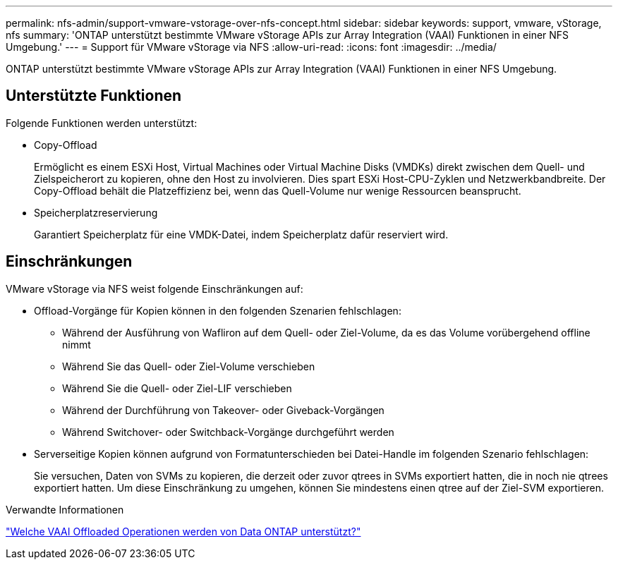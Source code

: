 ---
permalink: nfs-admin/support-vmware-vstorage-over-nfs-concept.html 
sidebar: sidebar 
keywords: support, vmware, vStorage, nfs 
summary: 'ONTAP unterstützt bestimmte VMware vStorage APIs zur Array Integration (VAAI) Funktionen in einer NFS Umgebung.' 
---
= Support für VMware vStorage via NFS
:allow-uri-read: 
:icons: font
:imagesdir: ../media/


[role="lead"]
ONTAP unterstützt bestimmte VMware vStorage APIs zur Array Integration (VAAI) Funktionen in einer NFS Umgebung.



== Unterstützte Funktionen

Folgende Funktionen werden unterstützt:

* Copy-Offload
+
Ermöglicht es einem ESXi Host, Virtual Machines oder Virtual Machine Disks (VMDKs) direkt zwischen dem Quell- und Zielspeicherort zu kopieren, ohne den Host zu involvieren. Dies spart ESXi Host-CPU-Zyklen und Netzwerkbandbreite. Der Copy-Offload behält die Platzeffizienz bei, wenn das Quell-Volume nur wenige Ressourcen beansprucht.

* Speicherplatzreservierung
+
Garantiert Speicherplatz für eine VMDK-Datei, indem Speicherplatz dafür reserviert wird.





== Einschränkungen

VMware vStorage via NFS weist folgende Einschränkungen auf:

* Offload-Vorgänge für Kopien können in den folgenden Szenarien fehlschlagen:
+
** Während der Ausführung von Wafliron auf dem Quell- oder Ziel-Volume, da es das Volume vorübergehend offline nimmt
** Während Sie das Quell- oder Ziel-Volume verschieben
** Während Sie die Quell- oder Ziel-LIF verschieben
** Während der Durchführung von Takeover- oder Giveback-Vorgängen
** Während Switchover- oder Switchback-Vorgänge durchgeführt werden


* Serverseitige Kopien können aufgrund von Formatunterschieden bei Datei-Handle im folgenden Szenario fehlschlagen:
+
Sie versuchen, Daten von SVMs zu kopieren, die derzeit oder zuvor qtrees in SVMs exportiert hatten, die in noch nie qtrees exportiert hatten. Um diese Einschränkung zu umgehen, können Sie mindestens einen qtree auf der Ziel-SVM exportieren.



.Verwandte Informationen
https://kb.netapp.com/Advice_and_Troubleshooting/Data_Storage_Software/ONTAP_OS/What_VAAI_offloaded_operations_are_supported_by_Data_ONTAP%3F["Welche VAAI Offloaded Operationen werden von Data ONTAP unterstützt?"]
